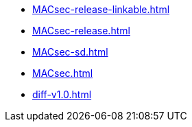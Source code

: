 * https://commoncriteria.github.io/MACsec/master/MACsec-release-linkable.html[MACsec-release-linkable.html]
* https://commoncriteria.github.io/MACsec/master/MACsec-release.html[MACsec-release.html]
* https://commoncriteria.github.io/MACsec/master/MACsec-sd.html[MACsec-sd.html]
* https://commoncriteria.github.io/MACsec/master/MACsec.html[MACsec.html]
* https://commoncriteria.github.io/MACsec/master/diff-v1.0.html[diff-v1.0.html]

